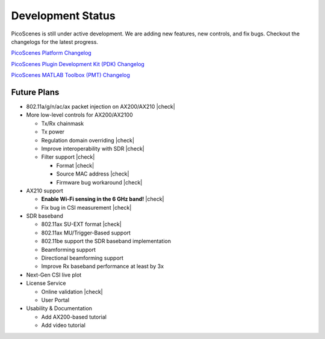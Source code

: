 Development Status
========================

PicoScenes is still under active development. We are adding new features, new controls, and fix bugs. Checkout the changelogs for the latest progress.

`PicoScenes Platform Changelog <https://zpj.io/PicoScenes/platform-changelog>`_

`PicoScenes Plugin Development Kit (PDK) Changelog <https://zpj.io/PicoScenes/pdk-changelog>`_

`PicoScenes MATLAB Toolbox (PMT) Changelog <https://gitlab.com/wifisensing/PicoScenes-MATLAB-Toolbox-Core/-/blob/main/changelog.md>`_


Future Plans
----------------

.. |check| raw:: html

    <input checked=""  type="checkbox">

.. |check_| raw:: html

    <input checked=""  disabled="" type="checkbox">

.. |uncheck| raw:: html

    <input type="checkbox">

.. |uncheck_| raw:: html

    <input disabled="" type="checkbox">

- 802.11a/g/n/ac/ax packet injection on AX200/AX210 |check|
- More low-level controls for AX200/AX2100

  - Tx/Rx chainmask
  - Tx power
  - Regulation domain overriding |check|
  - Improve interoperability with SDR |check|
  - Filter support |check|
  
    - Format |check|
    - Source MAC address |check|
    - Firmware bug workaround |check|
  
- AX210 support

  - **Enable Wi-Fi sensing in the 6 GHz band!** |check|
  - Fix bug in CSI measurement |check|
  
- SDR baseband

  - 802.11ax SU-EXT format |check|
  - 802.11ax MU/Trigger-Based support
  - 802.11be support the SDR baseband implementation
  - Beamforming support
  - Directional beamforming support
  - Improve Rx baseband performance at least by 3x

- Next-Gen CSI live plot
- License Service

  - Online validation |check|
  - User Portal

- Usability \& Documentation 

  - Add AX200-based tutorial
  - Add video tutorial

